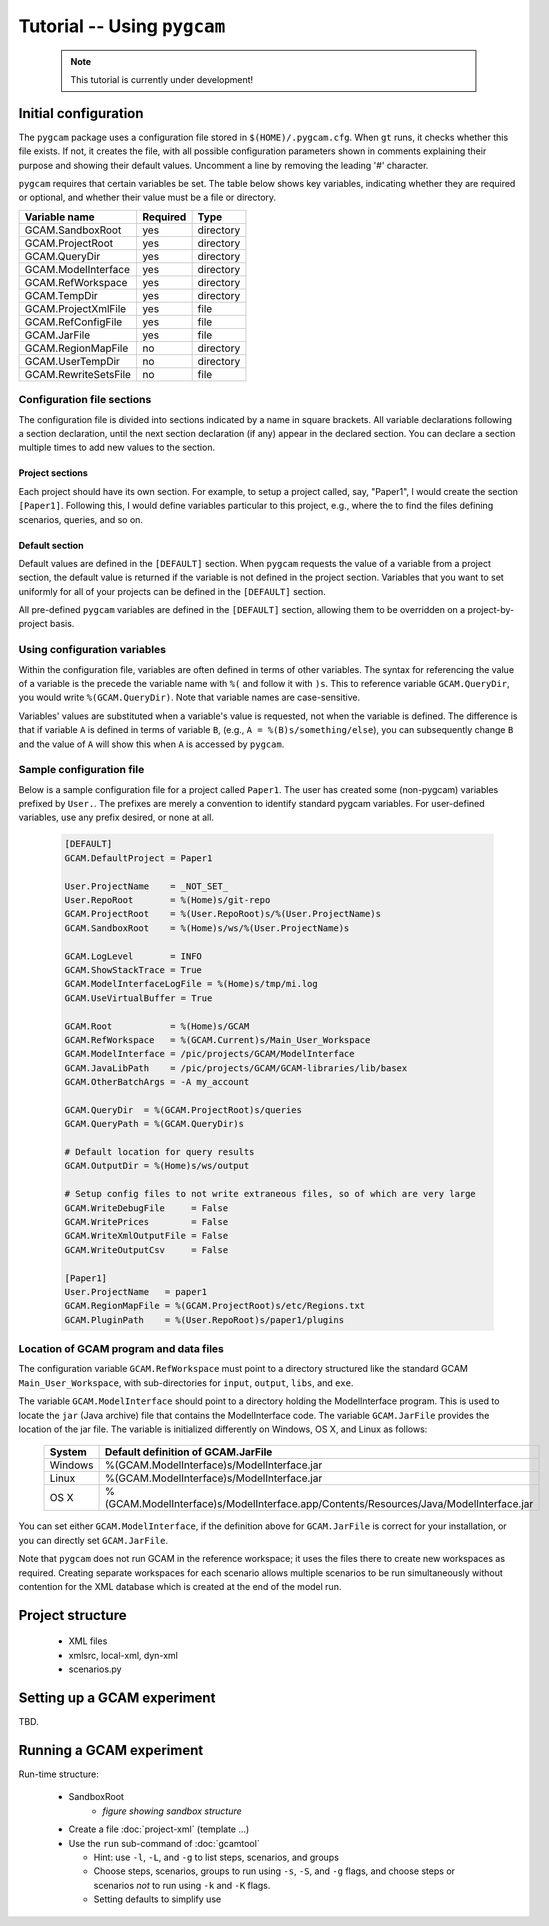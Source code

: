 Tutorial -- Using ``pygcam``
=============================

  .. note::

        This tutorial is currently under development!

Initial configuration
-----------------------

The ``pygcam`` package uses a configuration file stored in ``$(HOME)/.pygcam.cfg``. When ``gt``
runs, it checks whether this file exists. If not, it creates the file, with all possible
configuration parameters shown in comments explaining their purpose and showing their
default values. Uncomment a line by removing the leading '#' character.

``pygcam`` requires that certain variables be set. The table below shows
key variables, indicating whether they are required or optional, and whether their value
must be a file or directory.

+----------------------+----------+-----------+
| Variable name        | Required | Type      |
+======================+==========+===========+
| GCAM.SandboxRoot     | yes      | directory |
+----------------------+----------+-----------+
| GCAM.ProjectRoot     | yes      | directory |
+----------------------+----------+-----------+
| GCAM.QueryDir        | yes      | directory |
+----------------------+----------+-----------+
| GCAM.ModelInterface  | yes      | directory |
+----------------------+----------+-----------+
| GCAM.RefWorkspace    | yes      | directory |
+----------------------+----------+-----------+
| GCAM.TempDir         | yes      | directory |
+----------------------+----------+-----------+
| GCAM.ProjectXmlFile  | yes      | file      |
+----------------------+----------+-----------+
| GCAM.RefConfigFile   | yes      | file      |
+----------------------+----------+-----------+
| GCAM.JarFile         | yes      | file      |
+----------------------+----------+-----------+
| GCAM.RegionMapFile   | no       | directory |
+----------------------+----------+-----------+
| GCAM.UserTempDir     | no       | directory |
+----------------------+----------+-----------+
| GCAM.RewriteSetsFile | no       | file      |
+----------------------+----------+-----------+

    .. seealso::

       The configuration API and default variable settings are described in :doc:`config`

Configuration file sections
^^^^^^^^^^^^^^^^^^^^^^^^^^^^
The configuration file is divided into sections indicated by a name in square brackets.
All variable declarations following a section declaration, until the next section
declaration (if any) appear in the declared section. You can declare a section multiple
times to add new values to the section.

Project sections
~~~~~~~~~~~~~~~~~~
Each project should have its own section. For example, to setup a project called, say,
"Paper1", I would create the section ``[Paper1]``. Following this, I would define variables
particular to this project, e.g., where the to find the files defining scenarios, queries,
and so on.

Default section
~~~~~~~~~~~~~~~~~
Default values are defined in the ``[DEFAULT]`` section. When ``pygcam`` requests the value
of a variable from a project section, the default value is returned if the variable is not
defined in the project section. Variables that you want to set uniformly for all of your
projects can be defined in the ``[DEFAULT]`` section.

All pre-defined ``pygcam`` variables are defined in the ``[DEFAULT]`` section,
allowing them to be overridden on a project-by-project basis.

Using configuration variables
^^^^^^^^^^^^^^^^^^^^^^^^^^^^^^
Within the configuration file, variables are often defined in terms of other variables.
The syntax for referencing the value of a variable is the precede the variable name with
``%(`` and follow it with ``)s``. This to reference variable ``GCAM.QueryDir``, you
would write ``%(GCAM.QueryDir)``. Note that variable names are case-sensitive.

Variables' values are substituted when a variable's value is requested, not when the
variable is defined. The difference is that if variable ``A`` is defined in terms of
variable ``B``, (e.g., ``A = %(B)s/something/else``), you can subsequently change
``B`` and the value of ``A`` will show this when ``A`` is accessed by ``pygcam``.

Sample configuration file
^^^^^^^^^^^^^^^^^^^^^^^^^^^
Below is a sample configuration file for a project called ``Paper1``. The user has
created some (non-pygcam) variables prefixed by ``User.``. The prefixes are merely a
convention to identify standard pygcam variables. For user-defined variables, use any
prefix desired, or none at all.

 .. code-block:: cfg

    [DEFAULT]
    GCAM.DefaultProject = Paper1

    User.ProjectName    = _NOT_SET_
    User.RepoRoot       = %(Home)s/git-repo
    GCAM.ProjectRoot    = %(User.RepoRoot)s/%(User.ProjectName)s
    GCAM.SandboxRoot    = %(Home)s/ws/%(User.ProjectName)s

    GCAM.LogLevel       = INFO
    GCAM.ShowStackTrace = True
    GCAM.ModelInterfaceLogFile = %(Home)s/tmp/mi.log
    GCAM.UseVirtualBuffer = True

    GCAM.Root           = %(Home)s/GCAM
    GCAM.RefWorkspace   = %(GCAM.Current)s/Main_User_Workspace
    GCAM.ModelInterface = /pic/projects/GCAM/ModelInterface
    GCAM.JavaLibPath    = /pic/projects/GCAM/GCAM-libraries/lib/basex
    GCAM.OtherBatchArgs = -A my_account

    GCAM.QueryDir  = %(GCAM.ProjectRoot)s/queries
    GCAM.QueryPath = %(GCAM.QueryDir)s

    # Default location for query results
    GCAM.OutputDir = %(Home)s/ws/output

    # Setup config files to not write extraneous files, so of which are very large
    GCAM.WriteDebugFile     = False
    GCAM.WritePrices        = False
    GCAM.WriteXmlOutputFile = False
    GCAM.WriteOutputCsv     = False

    [Paper1]
    User.ProjectName   = paper1
    GCAM.RegionMapFile = %(GCAM.ProjectRoot)s/etc/Regions.txt
    GCAM.PluginPath    = %(User.RepoRoot)s/paper1/plugins


Location of GCAM program and data files
^^^^^^^^^^^^^^^^^^^^^^^^^^^^^^^^^^^^^^^^
The configuration variable ``GCAM.RefWorkspace`` must point to a directory
structured like the standard GCAM ``Main_User_Workspace``, with sub-directories
for ``input``, ``output``, ``libs``, and ``exe``.

The variable ``GCAM.ModelInterface`` should point to a directory holding the
ModelInterface program. This is used to locate the ``jar`` (Java archive) file
that contains the ModelInterface code. The variable ``GCAM.JarFile`` provides
the location of the jar file. The variable is initialized differently on Windows,
OS X, and Linux as follows:

  +---------+---------------------------------------------------------------------------------------+
  | System  | Default definition of GCAM.JarFile                                                    |
  +=========+=======================================================================================+
  | Windows | %(GCAM.ModelInterface)s/ModelInterface.jar                                            |
  +---------+---------------------------------------------------------------------------------------+
  | Linux   | %(GCAM.ModelInterface)s/ModelInterface.jar                                            |
  +---------+---------------------------------------------------------------------------------------+
  | OS X    | %(GCAM.ModelInterface)s/ModelInterface.app/Contents/Resources/Java/ModelInterface.jar |
  +---------+---------------------------------------------------------------------------------------+

You can set either ``GCAM.ModelInterface``, if the definition above for ``GCAM.JarFile`` is correct
for your installation, or you can directly set ``GCAM.JarFile``.

Note that ``pygcam`` does not run GCAM in the reference workspace; it uses the files there to
create new workspaces as required. Creating separate workspaces for each scenario allows multiple
scenarios to be run simultaneously without contention for the XML database which is created at the
end of the model run.

Project structure
------------------

  * XML files
  * xmlsrc, local-xml, dyn-xml
  * scenarios.py


Setting up a GCAM experiment
----------------------------------
TBD.


Running a GCAM experiment
----------------------------

Run-time structure:

  * SandboxRoot
      * *figure showing sandbox structure*

  * Create a file :doc:`project-xml` (template ...)

  * Use the ``run`` sub-command of :doc:`gcamtool`

    * Hint: use ``-l``, ``-L``, and ``-g`` to list steps, scenarios, and groups

    * Choose steps, scenarios, groups to run using ``-s``, ``-S``, and ``-g`` flags,
      and choose steps or scenarios *not* to run using ``-k`` and ``-K`` flags.

    * Setting defaults to simplify use


